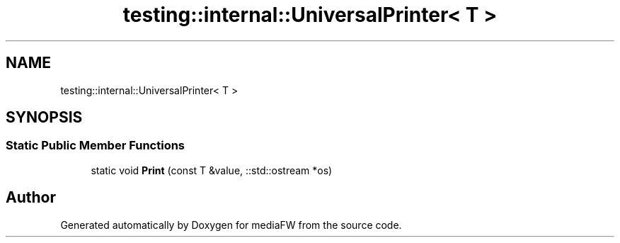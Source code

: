 .TH "testing::internal::UniversalPrinter< T >" 3 "Mon Oct 15 2018" "mediaFW" \" -*- nroff -*-
.ad l
.nh
.SH NAME
testing::internal::UniversalPrinter< T >
.SH SYNOPSIS
.br
.PP
.SS "Static Public Member Functions"

.in +1c
.ti -1c
.RI "static void \fBPrint\fP (const T &value, ::std::ostream *os)"
.br
.in -1c

.SH "Author"
.PP 
Generated automatically by Doxygen for mediaFW from the source code\&.

